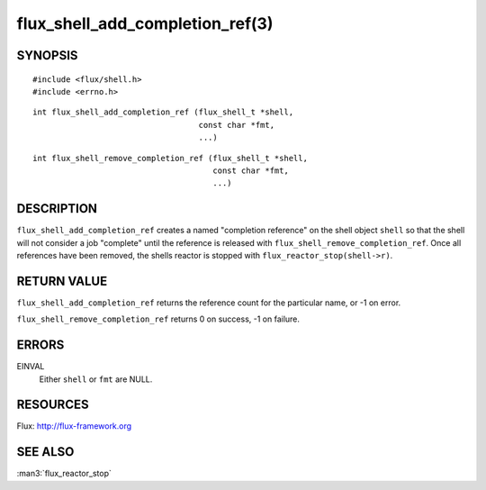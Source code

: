 ================================
flux_shell_add_completion_ref(3)
================================


SYNOPSIS
========

::

   #include <flux/shell.h>
   #include <errno.h>

::

   int flux_shell_add_completion_ref (flux_shell_t *shell,
                                      const char *fmt,
                                      ...)

::

   int flux_shell_remove_completion_ref (flux_shell_t *shell,
                                         const char *fmt,
                                         ...)


DESCRIPTION
===========

``flux_shell_add_completion_ref`` creates a named "completion
reference" on the shell object ``shell`` so that the shell will
not consider a job "complete" until the reference is released with
``flux_shell_remove_completion_ref``. Once all references have been
removed, the shells reactor is stopped with
``flux_reactor_stop(shell->r)``.


RETURN VALUE
============

``flux_shell_add_completion_ref`` returns the reference count for the
particular name, or -1 on error.

``flux_shell_remove_completion_ref`` returns 0 on success, -1 on failure.


ERRORS
======

EINVAL
   Either ``shell`` or ``fmt`` are NULL.


RESOURCES
=========

Flux: http://flux-framework.org


SEE ALSO
========

:man3:`flux_reactor_stop`
